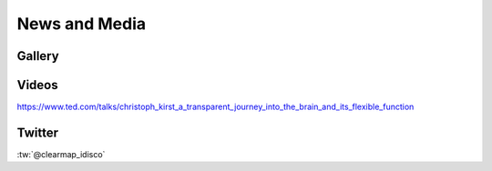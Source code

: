 News and Media
==============

Gallery
-------

.. image:: Static/TubeMap_raw.png

.. image:: Static/TubeMap_raw_movie_small.*
   :width: 300
   
.. image:: Static/TubeMap_graph_movie_small.*
   :width: 300 

.. image:: Static/TubeMap_graph_full.jpg

.. image:: Static/TubeMap_graph_inside.png

.. image:: Static/TubeMap_graph_closeup.png

.. image:: Static/CellMap_small_fast.*
   :width: 300



Videos
------

.. youtube:: https://www.youtube.com/watch?v=-ctRUMQjizg


.. youtube:: https://www.youtube.com/watch?v=vbLtLYkW6hI

  
.. youtube:: https://www.youtube.com/watch?v=9hVHmgBOZuI


.. youtube:: https://www.youtube.com/watch?v=y5x2q6rz3Ow


.. youtube:: https://www.youtube.com/watch?v=3cDG15lgXgk

https://www.ted.com/talks/christoph_kirst_a_transparent_journey_into_the_brain_and_its_flexible_function


Twitter
-------

:tw:`@clearmap_idisco`

.. timeline:: clearmap_idisco